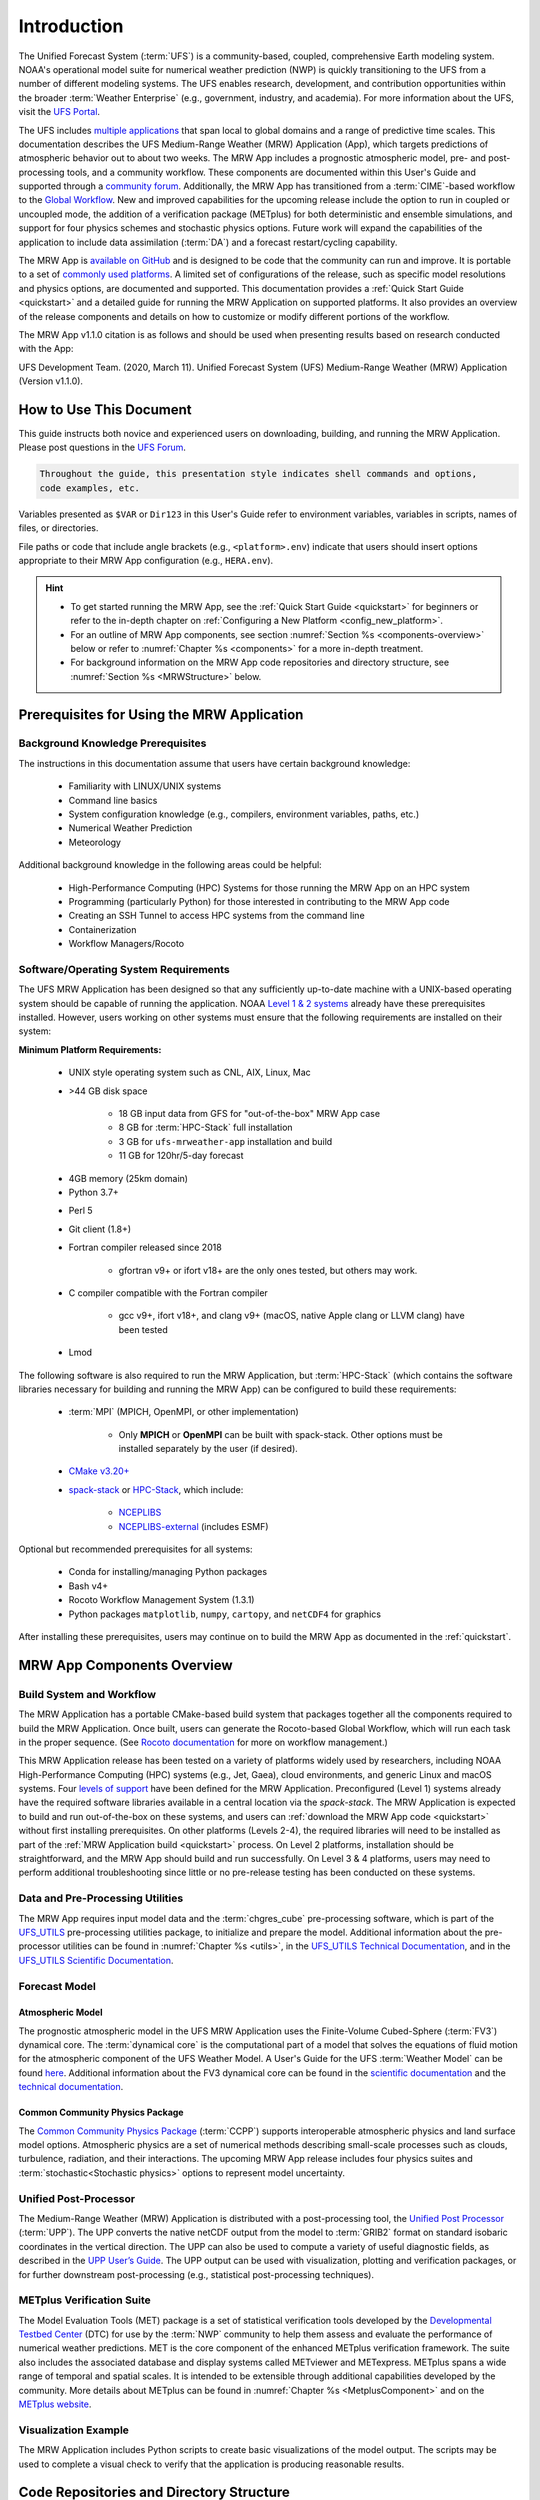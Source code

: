 .. _introduction:

****************
Introduction
****************

The Unified Forecast System (:term:`UFS`) is a community-based, coupled, comprehensive Earth modeling system. NOAA's operational model suite for numerical weather prediction (NWP) is quickly transitioning to the UFS from a number of different modeling systems. The UFS enables research, development, and contribution opportunities within the broader :term:`Weather Enterprise` (e.g., government, industry, and academia). For more information about the UFS, visit the `UFS Portal <https://ufscommunity.org/>`__.

The UFS includes `multiple applications <https://ufscommunity.org/science/aboutapps/>`__ that span local to global domains and a range of predictive time scales. This documentation describes the UFS Medium-Range Weather (MRW) Application (App), which targets predictions of atmospheric behavior out to about two weeks. The MRW App includes a prognostic atmospheric model, pre- and post-processing tools, and a community workflow. These components are documented within this User's Guide and supported through a `community forum <https://forums.ufscommunity.org/>`__. Additionally, the MRW App has transitioned from a :term:`CIME`-based workflow to the `Global Workflow <https://github.com/NOAA-EMC/global-workflow/>`__. New and improved capabilities for the upcoming release include the option to run in coupled or uncoupled mode, the addition of a verification package (METplus) for both deterministic and ensemble simulations, and support for four physics schemes and stochastic physics options. Future work will expand the capabilities of the application to include data assimilation (:term:`DA`) and a forecast restart/cycling capability.

..
   COMMENT: GitHub Discussions aren't live yet for the MRW, but aren't we deprecating the forums soon? Could post in global-workflow Discussions? https://github.com/NOAA-EMC/global-workflow/discussions

The MRW App is `available on GitHub <https://github.com/ufs-community/ufs-mrweather-app.git>`__ and is designed to be code that the community can run and improve. It is portable to a set of `commonly used platforms <https://github.com/ufs-community/ufs-mrweather-app/wiki/Supported-Platforms-and-Compilers-for-MRW-App>`__. A limited set of configurations of the release, such as specific model resolutions and physics options, are documented and supported. This documentation provides a :ref:`Quick Start Guide <quickstart>` and a detailed guide for running the MRW Application on supported platforms. It also provides an overview of the release components and details on how to customize or modify different portions of the workflow.

The MRW App v1.1.0 citation is as follows and should be used when presenting results based on research conducted with the App: 

UFS Development Team. (2020, March 11). Unified Forecast System (UFS) Medium-Range Weather (MRW) Application (Version v1.1.0). 

..
   COMMENT: Update release number/links.
   COMMENT: Is the "future work" section accurate?
   COMMENT: Add v2.0.0 wiki page!
   COMMENT: Add "Zenodo. https://doi.org/........."

===========================
How to Use This Document
===========================

This guide instructs both novice and experienced users on downloading, building, and running the MRW Application. Please post questions in the `UFS Forum <https://forums.ufscommunity.org/>`__.

..
   COMMENT: Or post in GitHub Discussions? (not live yet) Or global-workflow Discussions? https://github.com/NOAA-EMC/global-workflow/discussions

.. code-block:: console

   Throughout the guide, this presentation style indicates shell commands and options, 
   code examples, etc.

Variables presented as ``$VAR`` or ``Dir123`` in this User's Guide refer to environment variables, variables in scripts, names of files, or directories. 

File paths or code that include angle brackets (e.g., ``<platform>.env``) indicate that users should insert options appropriate to their MRW App configuration (e.g., ``HERA.env``). 

.. hint:: 
   * To get started running the MRW App, see the :ref:`Quick Start Guide <quickstart>` for beginners or refer to the in-depth chapter on :ref:`Configuring a New Platform <config_new_platform>`.
   * For an outline of MRW App components, see section :numref:`Section %s <components-overview>` below or refer to :numref:`Chapter %s <components>` for a more in-depth treatment.
   * For background information on the MRW App code repositories and directory structure, see :numref:`Section %s <MRWStructure>` below. 

   ..
      COMMENT: Change config new platform ref to ":ref:`Running the Medium-Range Weather Application <build-mrw>`." once it's added. 


.. _MRWPrerequisites:

===============================================
Prerequisites for Using the MRW Application
===============================================

Background Knowledge Prerequisites
=====================================

The instructions in this documentation assume that users have certain background knowledge: 

   * Familiarity with LINUX/UNIX systems
   * Command line basics
   * System configuration knowledge (e.g., compilers, environment variables, paths, etc.)
   * Numerical Weather Prediction
   * Meteorology

..
   COMMENT: Add subpoints!

Additional background knowledge in the following areas could be helpful:

   * High-Performance Computing (HPC) Systems for those running the MRW App on an HPC system
   * Programming (particularly Python) for those interested in contributing to the MRW App code
   * Creating an SSH Tunnel to access HPC systems from the command line
   * Containerization
   * Workflow Managers/Rocoto

..
   COMMENT: Eliminate containerization?


Software/Operating System Requirements
=========================================
The UFS MRW Application has been designed so that any sufficiently up-to-date machine with a UNIX-based operating system should be capable of running the application. NOAA `Level 1 & 2 systems <https://github.com/ufs-community/ufs-mrweather-app/wiki/Supported-Platforms-and-Compilers-for-MRW-App>`__ already have these prerequisites installed. However, users working on other systems must ensure that the following requirements are installed on their system: 

**Minimum Platform Requirements:**

   * UNIX style operating system such as CNL, AIX, Linux, Mac

   ..
      COMMENT: Does it need to be POSIX-compliant, too, as w/SRW, or is that implied? 

   * >44 GB disk space

      * 18 GB input data from GFS for "out-of-the-box" MRW App case
      * 8 GB for :term:`HPC-Stack` full installation
      * 3 GB for ``ufs-mrweather-app`` installation and build
      * 11 GB for 120hr/5-day forecast 
   
   ..
      COMMENT: Update disk space requirements once "out-of-the-box" case, data, & tests are settled on. CHANGE/REVISE all numbers above for accuracy!!!
   
   * 4GB memory (25km domain)

   * Python 3.7+

   ..
      COMMENT: Add: ", including prerequisite packages ``jinja2``, ``pyyaml`` and ``f90nml``"??? Or is that just SRW?

   * Perl 5

   * Git client (1.8+)

   * Fortran compiler released since 2018

      * gfortran v9+ or ifort v18+ are the only ones tested, but others may work.

   * C compiler compatible with the Fortran compiler

      * gcc v9+, ifort v18+, and clang v9+ (macOS, native Apple clang or LLVM clang) have been tested

      ..
         COMMENT: Should it be C AND C++???
         COMMENT: Have all of these versions been tested...?
         COMMENT: Do we need curl and wget for MRW?

   * Lmod

The following software is also required to run the MRW Application, but :term:`HPC-Stack` (which contains the software libraries necessary for building and running the MRW App) can be configured to build these requirements:

   * :term:`MPI` (MPICH, OpenMPI, or other implementation)

      * Only **MPICH** or **OpenMPI** can be built with spack-stack. Other options must be installed separately by the user (if desired). 
   
   * `CMake v3.20+ <http://www.cmake.org/>`__

   ..
      COMMENT: Check that this is the case for spack-stack, not just HPC-Stack.

   * `spack-stack <https://github.com/NOAA-EMC/spack-stack>`__ or `HPC-Stack <https://github.com/NOAA-EMC/hpc-stack>`__, which include:

      * `NCEPLIBS <https://github.com/NOAA-EMC/NCEPLIBS>`__
      * `NCEPLIBS-external <https://github.com/NOAA-EMC/NCEPLIBS-external>`__ (includes ESMF)

   ..
      COMMENT: Are more software packages required? Should NCEPLIBS, etc. be listed at all???

Optional but recommended prerequisites for all systems:

   * Conda for installing/managing Python packages
   * Bash v4+
   * Rocoto Workflow Management System (1.3.1)
   * Python packages ``matplotlib``, ``numpy``, ``cartopy``, and ``netCDF4`` for graphics

..
   COMMENT: Are these the only packages need for graphics in MRW? 

After installing these prerequisites, users may continue on to build the MRW App as documented in the :ref:`quickstart`.


.. _components-overview:

==============================
MRW App Components Overview 
==============================

Build System and Workflow
===========================

The MRW Application has a portable CMake-based build system that packages together all the components required to build the MRW Application. Once built, users can generate the Rocoto-based Global Workflow, which will run each task in the proper sequence. (See `Rocoto documentation <https://github.com/christopherwharrop/rocoto/wiki/Documentation>`__ for more on workflow management.) 

..
   COMMENT: Can the app also be run stand-alone (i.e. w/o a workflow manager)?

This MRW Application release has been tested on a variety of platforms widely used by researchers, including NOAA High-Performance Computing (HPC) systems (e.g., Jet, Gaea), cloud environments, and generic Linux and macOS systems. Four `levels of support <https://github.com/ufs-community/ufs-mrweather-app/wiki/Supported-Platforms-and-Compilers-for-MRW-App>`__ have been defined for the MRW Application. Preconfigured (Level 1) systems already have the required software libraries available in a central location via the *spack-stack*. The MRW Application is expected to build and run out-of-the-box on these systems, and users can :ref:`download the MRW App code <quickstart>` without first installing prerequisites. On other platforms (Levels 2-4), the required libraries will need to be installed as part of the :ref:`MRW Application build <quickstart>` process. On Level 2 platforms, installation should be straightforward, and the MRW App should build and run successfully. On Level 3 & 4 platforms, users may need to perform additional troubleshooting since little or no pre-release testing has been conducted on these systems.

..
   COMMENT: Is Linux/Mac still supported? Seems like we're not testing it... 
   COMMENT: Switch quickstart ref to DownloadMRWApp/BuildMRW ref once available.
   COMMENT: What about Level 2 systems?! Do we have any?


Data and Pre-Processing Utilities 
=================================================

The MRW App requires input model data and the :term:`chgres_cube` pre-processing software, which is part of the `UFS_UTILS <https://github.com/ufs-community/UFS_UTILS>`__ pre-processing utilities package, to initialize and prepare the model. Additional information about the pre-processor utilities can be found in :numref:`Chapter %s <utils>`, in the `UFS_UTILS Technical Documentation <https://noaa-emcufs-utils.readthedocs.io/en/latest>`__, and in the `UFS_UTILS Scientific Documentation <https://ufs-community.github.io/UFS_UTILS/index.html>`__.


Forecast Model
==================

Atmospheric Model
--------------------
The prognostic atmospheric model in the UFS MRW Application uses the Finite-Volume Cubed-Sphere
(:term:`FV3`) dynamical core. The :term:`dynamical core` is the computational part of a model that solves the equations of fluid motion for the atmospheric component of the UFS Weather Model. A User's Guide for the UFS :term:`Weather Model` can be found `here <https://ufs-weather-model.readthedocs.io/en/latest/>`__. Additional information about the FV3 dynamical core can be found in the `scientific documentation <https://repository.library.noaa.gov/view/noaa/30725>`__ and the `technical documentation <https://noaa-emc.github.io/FV3_Dycore_ufs-v2.0.0/html/index.html>`__.

Common Community Physics Package
------------------------------------

The `Common Community Physics Package <https://dtcenter.org/community-code/common-community-physics-package-ccpp>`__ (:term:`CCPP`) supports interoperable atmospheric physics and land surface model options. Atmospheric physics are a set of numerical methods describing small-scale processes such as clouds, turbulence, radiation, and their interactions. The upcoming MRW App release includes four physics suites and :term:`stochastic<Stochastic physics>` options to represent model uncertainty. 

..
   COMMENT: It seems like all but the GFS v16 are designed only for high resolution grids... so why are we including them with this release? It seems like GFS v16 would be more appropriate for the MRW App.

Unified Post-Processor
=========================

The Medium-Range Weather (MRW) Application is distributed with a post-processing tool, the `Unified Post Processor <https://dtcenter.org/community-code/unified-post-processor-upp>`__ (:term:`UPP`). The UPP converts the native netCDF output from the model to :term:`GRIB2` format on standard isobaric coordinates in the vertical direction. The UPP can also be used to compute a variety of useful diagnostic fields, as described in the `UPP User’s Guide <https://upp.readthedocs.io/en/upp-v9.0.0/>`__. The UPP output can be used with visualization, plotting and verification packages, or for further downstream post-processing (e.g., statistical post-processing techniques).

..
   COMMENT: Do we need to include this? Not sure LBCS exist for a global model, but ICS probably do...
      Data Format
      ==============

      The MRW App supports the use of external model data in :term:`GRIB2`, :term:`NEMSIO`, and :term:`netCDF` format when generating initial and boundary conditions. The UFS Weather Model ingests initial and lateral boundary condition files produced by :term:`chgres_cube`. 
   
   COMMENT: What about this? Are the accepted data formats the same for MRW?

      Unified Post-Processor (UPP)
      ==============================

      The `Unified Post Processor <https://dtcenter.org/community-code/unified-post-processor-upp>`__ (:term:`UPP`) processes raw output from a variety of numerical weather prediction (:term:`NWP`) models. In the MRW App, it converts data output from netCDF format to GRIB2 format. The UPP can also be used to compute a variety of useful diagnostic fields, as described in the `UPP User’s Guide <https://upp.readthedocs.io/en/latest/>`__. 


.. _Metplus:

METplus Verification Suite
=============================

The Model Evaluation Tools (MET) package is a set of statistical verification tools developed by the `Developmental Testbed Center <https://dtcenter.org/>`__ (DTC) for use by the :term:`NWP` community to help them assess and evaluate the performance of numerical weather predictions. MET is the core component of the enhanced METplus verification framework. The suite also includes the associated database and display systems called METviewer and METexpress. METplus spans a wide range of temporal and spatial scales. It is intended to be extensible through additional capabilities developed by the community. More details about METplus can be found in :numref:`Chapter %s <MetplusComponent>` and on the `METplus website <https://dtcenter.org/community-code/metplus>`__.

Visualization Example
=======================

The MRW Application includes Python scripts to create basic visualizations of the model output. The scripts may be used to complete a visual check to verify that the application is producing reasonable results.

.. _MRWStructure:

===========================================
Code Repositories and Directory Structure
===========================================

The :term:`umbrella repository` for the MRW Application is named ``ufs-mrweather-app``. It is available on GitHub at https://github.com/ufs-community/ufs-mrweather-app. An umbrella repository is a repository that houses external code, called "externals," from additional repositories. The MRW Application includes the ``manage_externals`` tool and a configuration file called ``Externals.cfg``, which tags the appropriate versions of the external repositories associated with the MRW App (see :numref:`Table %s <top_level_repos>`).

.. _top_level_repos:

.. table::  List of top-level repositories that comprise the UFS SRW Application

   +----------------------------------+---------------------------------------------------------+
   | **Repository Description**       | **Authoritative repository URL**                        |
   +==================================+=========================================================+
   | Umbrella repository for the UFS  | https://github.com/ufs-community/ufs-mrweather-app      |
   | Medium-Range Weather Application |                                                         |
   +----------------------------------+---------------------------------------------------------+
   | Repository for the global        | https://github.com/NOAA-EMC/global-workflow             |
   | workflow                         |                                                         |
   +----------------------------------+---------------------------------------------------------+

..
   COMMENT: At the moment, only the global workflow is in the checkout externals script. Add the following when updated:

      | Repository for                   | https://github.com/ufs-community/ufs-weather-model      |
      | the UFS Weather Model            |                                                         |
      +----------------------------------+---------------------------------------------------------+
      | Repository for UFS utilities,    | https://github.com/ufs-community/UFS_UTILS              |
      | including pre-processing,        |                                                         |
      | chgres_cube, and more            |                                                         |
      +----------------------------------+---------------------------------------------------------+
      | Repository for the Unified Post  | https://github.com/NOAA-EMC/UPP                         |
      | Processor (UPP)                  |                                                         |
      +----------------------------------+---------------------------------------------------------+

   The UFS Weather Model contains a number of sub-repositories, which are documented `here <https://ufs-weather-model.readthedocs.io/en/latest/CodeOverview.html>`__.

   .. note::
      The prerequisite libraries (including NCEP Libraries and external libraries) are not included in the UFS MRW Application repository. The `spack-stack <https://github.com/NOAA-EMC/spack-stack>`__ repository assembles these prerequisite libraries. The spack-stack has already been built on `preconfigured (Level 1) platforms <https://github.com/ufs-community/ufs-mrweather-app/wiki/Supported-Platforms-and-Compilers-for-MRW-App>`__. However, it must be built on other systems. Users can view the spack-stack documentation :external:ref:`here <index>`. 


.. _TopLevelDirStructure:

Directory Structure
======================
The ``ufs-mrweather-app`` :term:`umbrella repository` structure is determined by the ``local_path`` settings contained within the ``Externals.cfg`` file. After ``manage_externals/checkout_externals`` is run (see :numref:`Chapter %s <quickstart>`), the specific GitHub repositories described in :numref:`Table %s <top_level_repos>` are cloned into the target subdirectories shown below. Directories that will be created as part of the build process appear in parentheses and will not be visible until after the build is complete. Some directories have been removed for brevity.

.. _hierarchical-repo-str:

.. code-block:: console

   ufs-mrweather-app/
      ├── build_global-workflow.sh
      ├── describe_version
      ├── docs
      │   └── UsersGuide
      ├── Externals.cfg
      ├── global-workflow
      │   ├── docs
      │   ├── driver
      │   ├── ecflow
      │   ├── env
      │   ├── exec               # Should this be removed or put in parentheses???
      │   ├── Externals.cfg
      │   ├── fix
      │   ├── gempak
      │   ├── jobs
      │   ├── modulefiles
      │   ├── parm
      │   ├── README.md
      │   ├── scripts
      │   ├── sorc
      │   ├── ush
      │   └── util
      ├── LICENSE.md
      ├── manage_externals
      │   ├── checkout_externals
      │   ├── LICENSE.txt
      │   ├── manic
      │   └── README.md
      ├── plotting_scripts
      │   ├── plot_mrw_cloud_diff.py
      │   ├── plot_mrw.py
      │   ├── python_plotting_documentation.txt
      │   └── sample_output.pdf
      └── README.md

An abbreviated version of the global-workflow directory tree:

.. code-block:: console

   global-workflow/
      ├── docs
      ├── driver
      │   ├── gdas
      │   ├── gfs
      │   └── product
      ├── ecflow
      ├── env
      │   ├── gfs.ver
      │   ├── HERA.env
      │   ├── JET.env
      │   ├── ORION.env
      │   ├── WCOSS_C.env
      │   └── WCOSS_DELL_P3.env
      ├── (exec)
      ├── Externals.cfg
      ├── fix
      ├── gempak
      │   ├── dictionaries
      │   ├── fix
      │   └── ush
      ├── jobs
      │   ├── JGDAS_<JOBS>    # multiple scripts
      │   ├── JGLOBAL_<JOBS>  # multiple scripts
      │   └── rocoto
      ├── modulefiles
      │   ├── module_base.<platform>.lua
      │   ├── modulefile.ww3.<platform>.lua
      │   ├── module-setup.csh.inc
      │   ├── module-setup.sh.inc
      │   ├── workflow_utils.<platform>.lua
      ├── parm
      │   ├── chem
      │   ├── config
      │   ├── mom6
      │   ├── parm_fv3diag
      │   ├── parm_wave
      │   ├── post
      │   ├── product
      │   ├── relo
      │   ├── transfer_<file>.list # multiple files
      │   ├── wave
      │   └── wmo
      ├── README.md
      ├── scripts
      │   ├── exemcsfc_global_sfc_prep.sh
      │   ├── exgdas_<name>.sh               # multiple shell scripts
      │   ├── exgfs_aero_init_aerosol.py
      │   ├── exgfs_<name>.sh                # multiple shell scripts
      │   ├── exglobal_<name>.sh             # multiple shell scripts
      │   ├── run_gfsmos_master.sh.<system>  # multiple shell scripts
      │   ├── run_<name>.sh                  # multiple shell scripts
      ├── sorc
      │   ├── build_<name>.sh       # multiple shell scripts
      │   ├── checkout.sh
      │   ├── cmake
      │   ├── CMakeLists.txt
      │   ├── enkf_chgres_recenter.fd
      │   ├── enkf_chgres_recenter_nc.fd
      │   ├── fbwndgfs.fd
      │   ├── fv3nc2nemsio.fd
      │   ├── gaussian_sfcanl.fd
      │   ├── gfs_bufr.fd
      │   ├── gfs_build.cfg
      │   ├── install
      │   ├── link_workflow.sh
      │   ├── logs
      │   ├── machine-setup.sh
      │   ├── ncl.setup
      │   ├── partial_build.sh
      │   ├── reg2grb2.fd
      │   ├── regrid_nemsio.fd
      │   ├── supvit.fd
      │   ├── syndat_getjtbul.fd
      │   ├── syndat_maksynrc.fd
      │   ├── syndat_qctropcy.fd
      │   ├── tave.fd
      │   ├── tocsbufr.fd
      │   └── vint.fd
      ├── ush
      │   └── rocoto
      └── util
         ├── modulefiles
         ├── sorc
         └── ush
..
   COMMENT: Update this from code repos dirs doc!
   COMMENT: Should exec be removed or put in parentheses? Doesn't appear to be in global-workflow on GitHub.
   COMMENT: See which files/directories are added after the build and put in parentheses?

===========================================================
User Support, Documentation, and Contributing Development
===========================================================
A `forum-based online support system <https://forums.ufscommunity.org>`__ with topical sections provides a centralized location for UFS users and developers to post questions and exchange information. The forum complements the distributed documentation, summarized here for ease of use.

..
   COMMENTS: Are these forums shifting to the EPIC website? If so, when? Update? 

.. _list_of_documentation:

.. table:: Centralized list of documentation

   +----------------------------+---------------------------------------------------------------------------------+
   | **Documentation**          | **Location**                                                                    |
   +============================+=================================================================================+
   | MRW App User's Guide       | https://ufs-mrweather-app.readthedocs.io/en/latest                              |
   +----------------------------+---------------------------------------------------------------------------------+
   | UFS_UTILS Technical        | https://noaa-emcufs-utils.readthedocs.io/en/latest                              |
   | Documentation              |                                                                                 |
   +----------------------------+---------------------------------------------------------------------------------+
   | UFS_UTILS Scientific       | https://ufs-community.github.io/UFS_UTILS/index.html                            |
   | Documentation              |                                                                                 |
   +----------------------------+---------------------------------------------------------------------------------+
   | UFS Weather Model          | https://ufs-weather-model.readthedocs.io/en/latest                              |
   | User's Guide               |                                                                                 |
   +----------------------------+---------------------------------------------------------------------------------+
   | Global Workflow User's     | https://github.com/NOAA-EMC/global-workflow/wiki/Run-Global-Workflow            |
   | Guide                      |                                                                                 |
   +----------------------------+---------------------------------------------------------------------------------+
   | FV3 Scientific             | https://repository.library.noaa.gov/view/noaa/30725                             |
   | Documentation              |                                                                                 |
   +----------------------------+---------------------------------------------------------------------------------+
   | FV3 Technical              | https://noaa-emc.github.io/FV3_Dycore_ufs-v2.0.0/html/index.html                |
   | Documentation              |                                                                                 |
   +----------------------------+---------------------------------------------------------------------------------+
   | CCPP Scientific            | https://dtcenter.ucar.edu/GMTB/v6.0.0/sci_doc/index.html                        |
   | Documentation              |                                                                                 |
   +----------------------------+---------------------------------------------------------------------------------+
   | CCPP Technical             | https://ccpp-techdoc.readthedocs.io/en/v6.0.0/                                  |
   | Documentation              |                                                                                 |
   +----------------------------+---------------------------------------------------------------------------------+
   | Stochastic Physics         | https://stochastic-physics.readthedocs.io/en/release-public-v3/                 |
   | Documentation              |                                                                                 |
   +----------------------------+---------------------------------------------------------------------------------+
   | ESMF manual                | https://earthsystemmodeling.org/docs/release/latest/ESMF_usrdoc/                |
   +----------------------------+---------------------------------------------------------------------------------+
   | spack-stack Documentation  | https://spack-stack.readthedocs.io/en/latest/                                   |
   +----------------------------+---------------------------------------------------------------------------------+
   | Unified Post Processor     | https://upp.readthedocs.io/en/latest/                                           |
   +----------------------------+---------------------------------------------------------------------------------+

..
   COMMENT: Update version numbers/links!
   COMMENT: Deleted:
      | Common Infrastructure for  | http://esmci.github.io/cime/versions/ufs_release_v1.1/html/index.html           |
      | Modeling the Earth         |                                                                                 |
      +----------------------------+---------------------------------------------------------------------------------+
   



The UFS community is encouraged to contribute to the development effort of all related
utilities, model code, and infrastructure. Users can post issues in the related GitHub repositories to report bugs or to announce upcoming contributions to the code base. For code to be accepted in the authoritative repositories, users must follow the code management rules of each UFS component repository, which are outlined in the respective User's Guides listed in :numref:`Table %s <list_of_documentation>`. In particular, innovations involving the UFS Weather Model need to be tested using the regression tests described in its User's Guide. These tests are part of the official NOAA policy on accepting innovations into its code base, whereas the MRW App end-to-end tests are meant as a sanity check for users.

..
   COMMENT: Revise this to better reflect WE2E test purposes. 

=================
Future Direction
=================
Users can expect to see incremental improvements and additional capabilities in upcoming releases of the MRW Application to enhance research opportunities and support operational forecast implementations. 

Planned advancements include addition of: 

   * component models for other Earth domains (such as oceans and sea ice)
   * cycled data assimilation for model initialization
   * expansion of supported platforms

..
   COMMENT: Are these up-to-date/accurate? Are any other enhancements in the works for future MRW releases? That GO-CART thing, for example?
   :external:ref:`Spack Stack Documentation <Overview>`


.. bibliography:: references.bib

.. _spack-stack: https://spack-stack.readthedocs.io/en/latest/